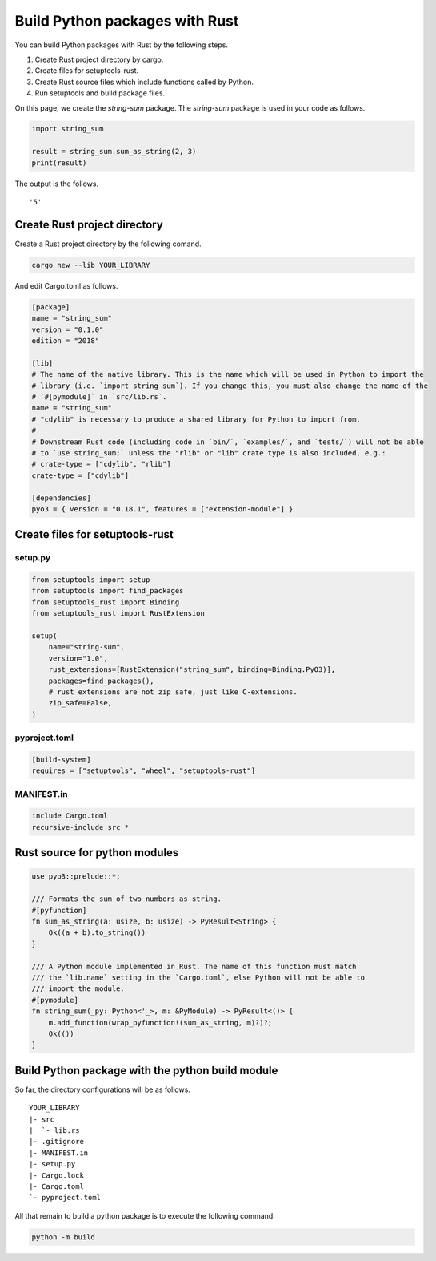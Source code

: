 Build Python packages with Rust
===============================

You can build Python packages with Rust by the following steps.

1. Create Rust project directory by cargo.
2. Create files for setuptools-rust.
3. Create Rust source files which include functions called by Python.
4. Run setuptools and build package files.

On this page, we create the *string-sum* package.
The *string-sum* package is used in your code as follows.

.. code-block:: python

    import string_sum

    result = string_sum.sum_as_string(2, 3)
    print(result)

The output is the follows.

::

    '5'


Create Rust project directory
-----------------------------

Create a Rust project directory by the following comand.

.. code-block::

    cargo new --lib YOUR_LIBRARY

And edit Cargo.toml as follows.

.. code-block:: toml

    [package]
    name = "string_sum"
    version = "0.1.0"
    edition = "2018"

    [lib]
    # The name of the native library. This is the name which will be used in Python to import the
    # library (i.e. `import string_sum`). If you change this, you must also change the name of the
    # `#[pymodule]` in `src/lib.rs`.
    name = "string_sum"
    # "cdylib" is necessary to produce a shared library for Python to import from.
    #
    # Downstream Rust code (including code in `bin/`, `examples/`, and `tests/`) will not be able
    # to `use string_sum;` unless the "rlib" or "lib" crate type is also included, e.g.:
    # crate-type = ["cdylib", "rlib"]
    crate-type = ["cdylib"]

    [dependencies]
    pyo3 = { version = "0.18.1", features = ["extension-module"] }


Create files for setuptools-rust
--------------------------------

setup.py
^^^^^^^^

.. code-block:: python

    from setuptools import setup
    from setuptools import find_packages
    from setuptools_rust import Binding
    from setuptools_rust import RustExtension

    setup(
        name="string-sum",
        version="1.0",
        rust_extensions=[RustExtension("string_sum", binding=Binding.PyO3)],
        packages=find_packages(),
        # rust extensions are not zip safe, just like C-extensions.
        zip_safe=False,
    )

pyproject.toml
^^^^^^^^^^^^^^

.. code-block:: toml

    [build-system]
    requires = ["setuptools", "wheel", "setuptools-rust"]


MANIFEST.in
^^^^^^^^^^^

.. code-block:: 

    include Cargo.toml
    recursive-include src *


Rust source for python modules
------------------------------

.. code-block:: rust

    use pyo3::prelude::*;

    /// Formats the sum of two numbers as string.
    #[pyfunction]
    fn sum_as_string(a: usize, b: usize) -> PyResult<String> {
        Ok((a + b).to_string())
    }

    /// A Python module implemented in Rust. The name of this function must match
    /// the `lib.name` setting in the `Cargo.toml`, else Python will not be able to
    /// import the module.
    #[pymodule]
    fn string_sum(_py: Python<'_>, m: &PyModule) -> PyResult<()> {
        m.add_function(wrap_pyfunction!(sum_as_string, m)?)?;
        Ok(())
    }

Build Python package with the python build module
-------------------------------------------------

So far, the directory configurations will be as follows.

::

    YOUR_LIBRARY
    |- src
    |  `- lib.rs  
    |- .gitignore
    |- MANIFEST.in
    |- setup.py
    |- Cargo.lock
    |- Cargo.toml
    `- pyproject.toml

All that remain to build a python package is to execute the following command.

.. code-block:: shell

    python -m build
